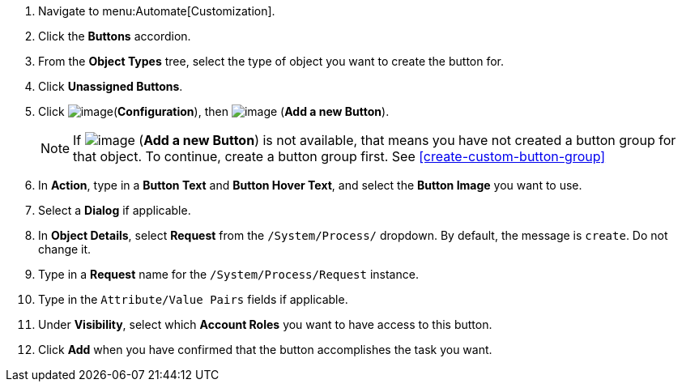 . Navigate to menu:Automate[Customization].

. Click the *Buttons* accordion.

. From the *Object Types* tree, select the type of object you want to create the button for.
ifdef::openstack[]
+
[NOTE]
=============
When creating a button for OpenStack tenants, select *Cloud Tenant* as your object type.
=============
endif::openstack[]

. Click *Unassigned Buttons*.

. Click image:../images/1847.png[image](*Configuration*), then
image:../images/1862.png[image] (*Add a new Button*).
+
[NOTE]
====
If image:../images/1862.png[image] (*Add a new Button*) is not available, that means you have not created a button group for that object. To continue, create a button group first. See <<create-custom-button-group>>
====
. In *Action*, type in a *Button Text* and *Button Hover Text*, and select the *Button Image* you want to use.

. Select a *Dialog* if applicable.

. In *Object Details*, select *Request* from the `/System/Process/` dropdown. By default, the message is `create`. Do not change it.

. Type in a *Request* name for the `/System/Process/Request` instance.

. Type in the `Attribute/Value Pairs` fields if applicable.

. Under *Visibility*, select which *Account Roles* you want to have access to this button.

. Click *Add* when you have confirmed that the button accomplishes the task you want.
